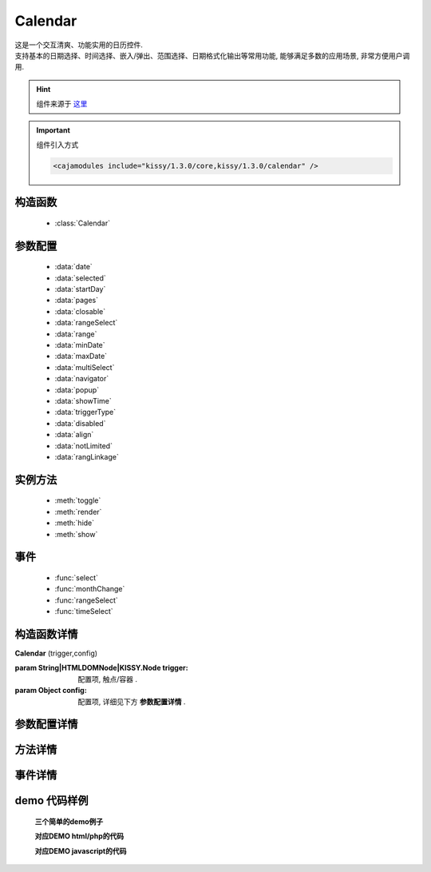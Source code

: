 .. module:: calendar


Calendar
===============================================

|  这是一个交互清爽、功能实用的日历控件.
|  支持基本的日期选择、时间选择、嵌入/弹出、范围选择、日期格式化输出等常用功能, 能够满足多数的应用场景, 非常方便用户调用.

.. hint::

    组件来源于 `这里 <http://docs.kissyui.com/docs/html/api/component/calendar/>`_


.. important::
    组件引入方式

    .. code-block:: php

        <cajamodules include="kissy/1.3.0/core,kissy/1.3.0/calendar" />


构造函数
-----------------------------------------------

  * :class:`Calendar`

参数配置
-----------------------------------------------

  * :data:`date`
  * :data:`selected`
  * :data:`startDay`
  * :data:`pages`
  * :data:`closable`
  * :data:`rangeSelect`
  * :data:`range`
  * :data:`minDate`
  * :data:`maxDate`
  * :data:`multiSelect`
  * :data:`navigator`
  * :data:`popup`
  * :data:`showTime`
  * :data:`triggerType`
  * :data:`disabled`
  * :data:`align`
  * :data:`notLimited`
  * :data:`rangLinkage`


实例方法
-----------------------------------------------

  * :meth:`toggle`
  * :meth:`render`
  * :meth:`hide`
  * :meth:`show`

事件
-----------------------------------------------

  * :func:`select`
  * :func:`monthChange`
  * :func:`rangeSelect`
  * :func:`timeSelect`


构造函数详情
-----------------------------------------------

.. class:: Calendar

    | **Calendar** (trigger,config)
    
    :param String|HTMLDOMNode|KISSY.Node trigger: 配置项, 触点/容器 .
    :param Object config: 配置项, 详细见下方 **参数配置详情** .

参数配置详情
-----------------------------------------------

.. data:: date

    {Date} - 可选, 该日期所在月份, 默认为当天

.. data:: selected

    {Date} - 可选, 当前选中的日期

.. data:: startDay

    {Number} - 可选, 日历显示星期x为起始日期, 取值范围为0到6, 默认为0,从星期日开始,若取值为1, 则从星期一开始, 若取值为7, 则从周日开始

.. data:: pages

    {Number} - 可选, 日历的页数, 默认为1, 包含一页日历

.. data:: closable

    {Boolean} - 可选, 在弹出情况下, 点选日期后是否关闭日历, 默认为false

.. data:: rangeSelect

    {Boolean} - 可选, 是否支持时间段选择，只有开启时候才会触发rangeSelect事件
	
.. data:: range

    {Object} - 可选, 默认显示的选择范围, 格式为：{start:s,end:n}
	
.. data:: minDate

    {Date} - 可选, 日历可选择的最小日期, 默认不开启

.. data:: maxDate

    {Date} - 可选, 日历可选择的最大, 默认不开启

.. data:: multiSelect

    {Boolean} - 可选, 是否支持多选, 默认不开启，只有开启时候才会触发multiSelect事件

.. data:: navigator

    {Boolean} - 可选, 是否可以通过点击导航输入日期, 默认开启

.. data:: popup

    {Boolean} - 可选, 日历是否为弹出,默认为false, 不开启

.. data:: showTime

    {Boolean} - 可选, 是否显示时间的选择,默认为false, 不开启

.. data:: triggerType

    {Array | String} - 可选, 弹出状态下, 触发弹出日历的事件, 例如：['click','focus'],也可以直接传入'focus', 默认为['click']

.. data:: disabled

    {Array} - 可选, 禁止点击的日期数组[new Date(),new Date(2011,11,26)]

.. data:: align

    {Object} - 可选, 日历和trigger对齐方式，默认{points:['bl','tl'],offset:[0,0]}

.. data:: notLimited

    {Boolean} - 可选, 是否出现不限的按钮，默认为false不开启，开启后点击触发select事件

.. data:: rangLinkage

    {Boolean} - 可选, 是多个日历是否联动,默认为true, 开启


方法详情
-----------------------------------------------

.. method:: toggle

    | **toggle** ()
    | 切换日历的状态, 从显示到隐藏和从隐藏到显示

.. method:: render

    | **render** (config)
    | 通过render可以带入如上任意参数并重新渲染日历

    :param Object config: 配置项, 详细见上方 **Configs Detail**

.. method:: destroy

    | **destroy** ()
    | 销毁日历

.. method:: hide

    | **hide** ()
    | 如果日历是弹出形式, 隐藏日历

.. method:: show

    | **show** ()
    | 显示日历
    

事件详情
-----------------------------------------------

.. function:: select

    | **select**
    | 选中一个日期事件,通过e.date来获得选中的日期, 这里的e.date为一个时间对象的字符串，可以理解就是Date.toString(),要获取原生Date对象，可以`new Date(e.date);`即可，如果开启notLimited参数，则e.date=null

.. function:: monthChange

    | **monthChange**
    | 切换月份事件,通过e.date来获取切换到的日期, 通过new Date(e.date).getMonth() + 1 来获得切换至的月份

.. function:: rangeSelect

    | **rangeSelect**
    | 范围选择事件,通过e.start和e.end来获得开始和结束日期

    :param Object e: 默认对象

.. function:: multiSelect

    | **multiSelect**
    | 多选触发的事件，通过e.multi来获取选中的日期数组

	:param Object e: 默认对象

.. function:: timeSelect

    | **timeSelect** (e)
    | 确定选中时间事件,通过e.date来获得日期时间



demo 代码样例
-----------------------------------------------


    **三个简单的demo例子**

    .. raw:: html

        <iframe width="100%" height="260"  class="iframe-demo" src="http://tpap-docs.taegrid.taobao.com/kissy/1.3.0/component/calendar.php"></iframe>

    **对应DEMO html/php的代码**

    .. literalinclude:: /raw/tpap/kissy/1.3.0/component/calendar.php
       :language: html

    **对应DEMO javascript的代码**

    .. literalinclude:: /raw/tpap/kissy/1.3.0/component/calendar.js
       :language: javascript



